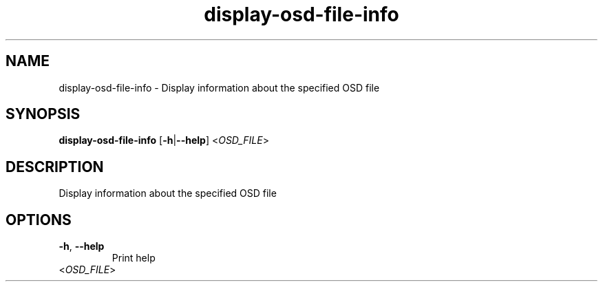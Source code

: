 .ie \n(.g .ds Aq \(aq
.el .ds Aq '
.TH display-osd-file-info 1  "display-osd-file-info " 
.SH NAME
display\-osd\-file\-info \- Display information about the specified OSD file
.SH SYNOPSIS
\fBdisplay\-osd\-file\-info\fR [\fB\-h\fR|\fB\-\-help\fR] <\fIOSD_FILE\fR> 
.SH DESCRIPTION
Display information about the specified OSD file
.SH OPTIONS
.TP
\fB\-h\fR, \fB\-\-help\fR
Print help
.TP
<\fIOSD_FILE\fR>

